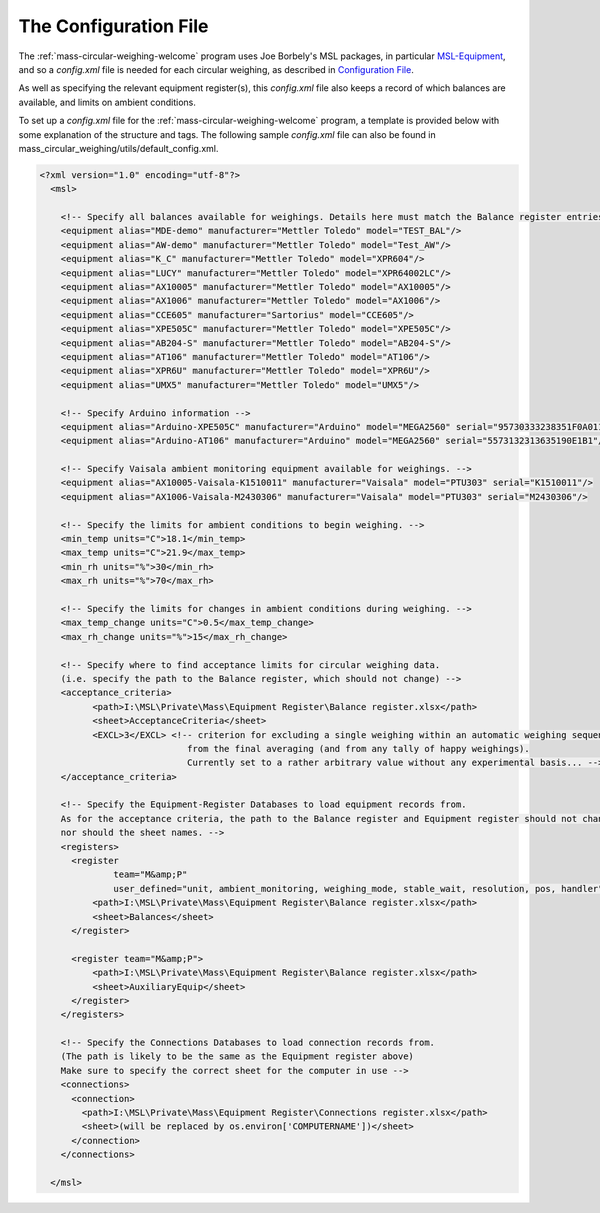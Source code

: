 .. _configfile:

The Configuration File
======================

The :ref:`mass-circular-weighing-welcome` program uses Joe Borbely's MSL packages, in particular MSL-Equipment_,
and so a *config.xml* file is needed for each circular weighing, as described in `Configuration File`_.

As well as specifying the relevant equipment register(s), this *config.xml* file also keeps a record of
which balances are available, and limits on ambient conditions.

To set up a *config.xml* file for the :ref:`mass-circular-weighing-welcome` program, a template is provided below
with some explanation of the structure and tags.  The following sample *config.xml* file can also be found in
mass_circular_weighing/utils/default_config.xml.

.. code-block:: xml

    <?xml version="1.0" encoding="utf-8"?>
      <msl>

        <!-- Specify all balances available for weighings. Details here must match the Balance register entries -->
        <equipment alias="MDE-demo" manufacturer="Mettler Toledo" model="TEST_BAL"/>
        <equipment alias="AW-demo" manufacturer="Mettler Toledo" model="Test_AW"/>
        <equipment alias="K_C" manufacturer="Mettler Toledo" model="XPR604"/>
        <equipment alias="LUCY" manufacturer="Mettler Toledo" model="XPR64002LC"/>
        <equipment alias="AX10005" manufacturer="Mettler Toledo" model="AX10005"/>
        <equipment alias="AX1006" manufacturer="Mettler Toledo" model="AX1006"/>
        <equipment alias="CCE605" manufacturer="Sartorius" model="CCE605"/>
        <equipment alias="XPE505C" manufacturer="Mettler Toledo" model="XPE505C"/>
        <equipment alias="AB204-S" manufacturer="Mettler Toledo" model="AB204-S"/>
        <equipment alias="AT106" manufacturer="Mettler Toledo" model="AT106"/>
        <equipment alias="XPR6U" manufacturer="Mettler Toledo" model="XPR6U"/>
        <equipment alias="UMX5" manufacturer="Mettler Toledo" model="UMX5"/>

        <!-- Specify Arduino information -->
        <equipment alias="Arduino-XPE505C" manufacturer="Arduino" model="MEGA2560" serial="95730333238351F0A011"/>
        <equipment alias="Arduino-AT106" manufacturer="Arduino" model="MEGA2560" serial="5573132313635190E1B1"/>

        <!-- Specify Vaisala ambient monitoring equipment available for weighings. -->
        <equipment alias="AX10005-Vaisala-K1510011" manufacturer="Vaisala" model="PTU303" serial="K1510011"/>
        <equipment alias="AX1006-Vaisala-M2430306" manufacturer="Vaisala" model="PTU303" serial="M2430306"/>

        <!-- Specify the limits for ambient conditions to begin weighing. -->
        <min_temp units="C">18.1</min_temp>
        <max_temp units="C">21.9</max_temp>
        <min_rh units="%">30</min_rh>
        <max_rh units="%">70</max_rh>

        <!-- Specify the limits for changes in ambient conditions during weighing. -->
        <max_temp_change units="C">0.5</max_temp_change>
        <max_rh_change units="%">15</max_rh_change>

        <!-- Specify where to find acceptance limits for circular weighing data.
        (i.e. specify the path to the Balance register, which should not change) -->
        <acceptance_criteria>
              <path>I:\MSL\Private\Mass\Equipment Register\Balance register.xlsx</path>
              <sheet>AcceptanceCriteria</sheet>
              <EXCL>3</EXCL> <!-- criterion for excluding a single weighing within an automatic weighing sequence
                                from the final averaging (and from any tally of happy weighings).
                                Currently set to a rather arbitrary value without any experimental basis... -->
        </acceptance_criteria>

        <!-- Specify the Equipment-Register Databases to load equipment records from.
        As for the acceptance criteria, the path to the Balance register and Equipment register should not change,
        nor should the sheet names. -->
        <registers>
          <register
                  team="M&amp;P"
                  user_defined="unit, ambient_monitoring, weighing_mode, stable_wait, resolution, pos, handler">
              <path>I:\MSL\Private\Mass\Equipment Register\Balance register.xlsx</path>
              <sheet>Balances</sheet>
          </register>

          <register team="M&amp;P">
              <path>I:\MSL\Private\Mass\Equipment Register\Balance register.xlsx</path>
              <sheet>AuxiliaryEquip</sheet>
          </register>
        </registers>

        <!-- Specify the Connections Databases to load connection records from.
        (The path is likely to be the same as the Equipment register above)
        Make sure to specify the correct sheet for the computer in use -->
        <connections>
          <connection>
            <path>I:\MSL\Private\Mass\Equipment Register\Connections register.xlsx</path>
            <sheet>(will be replaced by os.environ['COMPUTERNAME'])</sheet>
          </connection>
        </connections>

      </msl>



.. _MSL-Equipment:  https://msl-equipment.readthedocs.io/en/latest/index.html
.. _Configuration File: https://msl-equipment.readthedocs.io/en/latest/config.html#configuration-file


